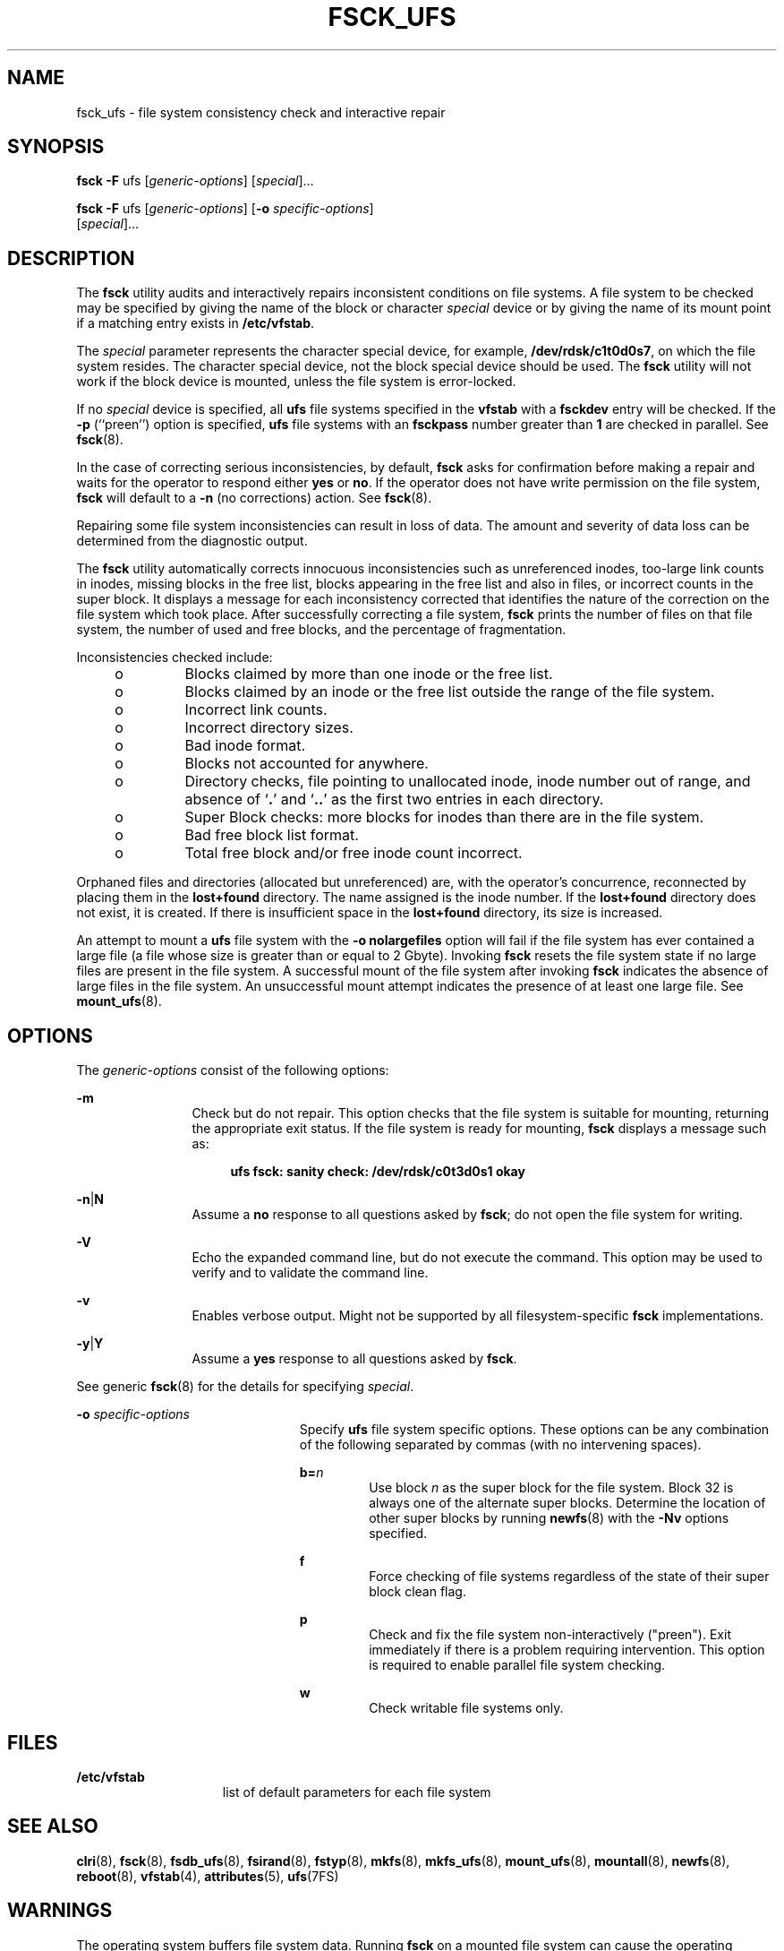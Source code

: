 '\" te
.\" Copyright (c) 2003, Sun Microsystems, Inc.  All Rights Reserved
.\" Copyright 1989 AT&T
.\" The contents of this file are subject to the terms of the Common Development and Distribution License (the "License").  You may not use this file except in compliance with the License.
.\" You can obtain a copy of the license at usr/src/OPENSOLARIS.LICENSE or http://www.opensolaris.org/os/licensing.  See the License for the specific language governing permissions and limitations under the License.
.\" When distributing Covered Code, include this CDDL HEADER in each file and include the License file at usr/src/OPENSOLARIS.LICENSE.  If applicable, add the following below this CDDL HEADER, with the fields enclosed by brackets "[]" replaced with your own identifying information: Portions Copyright [yyyy] [name of copyright owner]
.TH FSCK_UFS 8 "Aug 2, 2005"
.SH NAME
fsck_ufs \- file system consistency check and interactive repair
.SH SYNOPSIS
.LP
.nf
\fBfsck\fR \fB-F\fR ufs [\fIgeneric-options\fR] [\fIspecial\fR]...
.fi

.LP
.nf
\fBfsck\fR \fB-F\fR ufs [\fIgeneric-options\fR] [\fB-o\fR \fIspecific-options\fR]
     [\fIspecial\fR]...
.fi

.SH DESCRIPTION
.sp
.LP
The \fBfsck\fR utility audits and interactively repairs inconsistent conditions
on file systems. A file system to be checked may be specified by giving the
name of the block or character \fIspecial\fR device or by giving the name of
its mount point if a matching entry exists in \fB/etc/vfstab\fR.
.sp
.LP
The \fIspecial\fR parameter represents the character special device, for
example, \fB/dev/rdsk/c1t0d0s7\fR, on which the file system resides. The
character special device, not the block special device should be used. The
\fBfsck\fR utility will not work if the block device is mounted, unless the
file system is error-locked.
.sp
.LP
If no \fIspecial\fR device is specified, all \fBufs\fR file systems specified
in the \fBvfstab\fR with a \fBfsckdev\fR entry will be checked. If the \fB-p\fR
(``preen'') option is specified, \fBufs\fR file systems with an \fBfsckpass\fR
number greater than \fB1\fR are checked in parallel. See \fBfsck\fR(8).
.sp
.LP
In the case of correcting serious inconsistencies, by default, \fBfsck\fR asks
for confirmation before making a repair and waits for the operator to respond
either \fByes\fR or \fBno\fR. If the operator does not have write permission on
the file system, \fBfsck\fR will default to a \fB-n\fR (no corrections) action.
See \fBfsck\fR(8).
.sp
.LP
Repairing some file system inconsistencies can result in loss of data. The
amount and severity of data loss can be determined from the diagnostic output.
.sp
.LP
The \fBfsck\fR utility automatically corrects innocuous inconsistencies such as
unreferenced inodes, too-large link counts in inodes, missing blocks in the
free list, blocks appearing in the free list and also in files, or incorrect
counts in the super block. It displays a message for each inconsistency
corrected that identifies the nature of the correction on the file system which
took place. After successfully correcting a file system, \fBfsck\fR prints the
number of files on that file system, the number of used and free blocks, and
the percentage of fragmentation.
.sp
.LP
Inconsistencies checked include:
.RS +4
.TP
.ie t \(bu
.el o
Blocks claimed by more than one inode or the free list.
.RE
.RS +4
.TP
.ie t \(bu
.el o
Blocks claimed by an inode or the free list outside the range of the file
system.
.RE
.RS +4
.TP
.ie t \(bu
.el o
Incorrect link counts.
.RE
.RS +4
.TP
.ie t \(bu
.el o
Incorrect directory sizes.
.RE
.RS +4
.TP
.ie t \(bu
.el o
Bad inode format.
.RE
.RS +4
.TP
.ie t \(bu
.el o
Blocks not accounted for anywhere.
.RE
.RS +4
.TP
.ie t \(bu
.el o
Directory checks, file pointing to unallocated inode, inode number out of
range, and absence of `\fB\&.\fR' and `\fB\&.\|.\fR' as the first two entries
in each directory.
.RE
.RS +4
.TP
.ie t \(bu
.el o
Super Block checks: more blocks for inodes than there are in the file system.
.RE
.RS +4
.TP
.ie t \(bu
.el o
Bad free block list format.
.RE
.RS +4
.TP
.ie t \(bu
.el o
Total free block and/or free inode count incorrect.
.RE
.sp
.LP
Orphaned files and directories (allocated but unreferenced) are, with the
operator's concurrence, reconnected by placing them in the \fBlost+found\fR
directory. The name assigned is the inode number. If the \fBlost+found\fR
directory does not exist, it is created. If there is insufficient space in the
\fBlost+found\fR directory, its size is increased.
.sp
.LP
An attempt to mount a \fBufs\fR file system with the \fB\fR\fB-o\fR\fB
nolargefiles\fR option will fail if the file system has ever contained a large
file (a file whose size is greater than or equal to 2 Gbyte). Invoking
\fBfsck\fR resets the file system state if no large files are present in the
file system. A successful mount of the file system after invoking \fBfsck\fR
indicates the absence of large files in the file system. An unsuccessful mount
attempt indicates the presence of at least one large file. See
\fBmount_ufs\fR(8).
.SH OPTIONS
.sp
.LP
The \fIgeneric-options\fR consist of the following options:
.sp
.ne 2
.na
\fB\fB-m\fR\fR
.ad
.RS 12n
Check but do not repair. This option checks that the file system is suitable
for mounting, returning the appropriate exit status. If the file system is
ready for mounting, \fBfsck\fR displays a message such as:
.sp
.ne 2
.na
\fB\fR
.ad
.sp .6
.RS 4n
\fBufs fsck: sanity check: /dev/rdsk/c0t3d0s1 okay\fR
.RE

.RE

.sp
.ne 2
.na
\fB\fB-n\fR\||\|\fBN\fR\fR
.ad
.RS 12n
Assume a \fBno\fR response to all questions asked by \fBfsck\fR; do not open
the file system for writing.
.RE

.sp
.ne 2
.na
\fB\fB-V\fR\fR
.ad
.RS 12n
Echo the expanded command line, but do not execute the command. This option may
be used to verify and to validate the command line.
.RE

.sp
.ne 2
.na
\fB\fB-v\fR\fR
.ad
.RS 12n
Enables verbose output. Might not be supported by all filesystem-specific
\fBfsck\fR implementations.
.RE

.sp
.ne 2
.na
\fB\fB-y\fR\||\|\fBY\fR\fR
.ad
.RS 12n
Assume a \fByes\fR response to all questions asked by \fBfsck\fR.
.RE

.sp
.LP
See generic \fBfsck\fR(8) for the details for specifying \fIspecial\fR.
.sp
.ne 2
.na
\fB\fB-o\fR \fIspecific-options\fR\fR
.ad
.RS 23n
Specify \fBufs\fR file system specific options. These options can be any
combination of the following separated by commas (with no intervening spaces).
.sp
.ne 2
.na
\fB\fBb=\fR\fIn\fR\fR
.ad
.RS 7n
Use block \fIn\fR as the super block for the file system. Block 32 is always
one of the alternate super blocks. Determine the location of other super blocks
by running \fBnewfs\fR(8) with the \fB-Nv\fR options specified.
.RE

.sp
.ne 2
.na
\fB\fBf\fR\fR
.ad
.RS 7n
Force checking of file systems regardless of the state of their super block
clean flag.
.RE

.sp
.ne 2
.na
\fB\fBp\fR\fR
.ad
.RS 7n
Check and fix the file system non-interactively ("preen"). Exit immediately if
there is a problem requiring intervention. This option is required to enable
parallel file system checking.
.RE

.sp
.ne 2
.na
\fB\fBw\fR\fR
.ad
.RS 7n
Check writable file systems only.
.RE

.RE

.SH FILES
.sp
.ne 2
.na
\fB\fB/etc/vfstab\fR\fR
.ad
.RS 15n
list of default parameters for each file system
.RE

.SH SEE ALSO
.sp
.LP
\fBclri\fR(8), \fBfsck\fR(8), \fBfsdb_ufs\fR(8), \fBfsirand\fR(8),
\fBfstyp\fR(8), \fBmkfs\fR(8), \fBmkfs_ufs\fR(8), \fBmount_ufs\fR(8),
\fBmountall\fR(8), \fBnewfs\fR(8), \fBreboot\fR(8), \fBvfstab\fR(4),
\fBattributes\fR(5), \fBufs\fR(7FS)
.SH WARNINGS
.sp
.LP
The operating system buffers file system data. Running \fBfsck\fR on a mounted
file system can cause the operating system's buffers to become out of date with
respect to the disk. For this reason, the file system should be \fIunmounted\fR
when \fBfsck\fR is used. If this is not possible, care should be taken that the
system is quiescent and that it is rebooted immediately after \fBfsck\fR is
run. Quite often, however, this will not be sufficient. A panic will probably
occur if running \fBfsck\fR on a file system modifies the file system.
.SH NOTES
.sp
.LP
It is usually faster to check the character special device than the block
special device.
.sp
.LP
Running \fBfsck\fR on file systems larger than 2 Gb fails if the user chooses
to use the block interface to the device:
.sp
.ne 2
.na
\fB\fBfsck\fR \fB/dev/dsk/c?t?d?s?\fR\fR
.ad
.RS 26n

.RE

.sp
.LP
rather than the raw (character special) device:
.sp
.ne 2
.na
\fB\fBfsck\fR \fB/dev/rdsk/c?t?d?s?\fR\fR
.ad
.RS 27n

.RE

